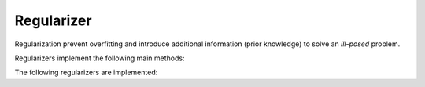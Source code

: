 Regularizer
===================================

Regularization prevent overfitting and introduce additional information (prior knowledge) to solve an *ill-posed* problem.

Regularizers implement the following main methods:

.. function:: value(r::Regularizer) 

	Compute the value of the regularizer.

.. function:: gradient(r::Regularizer) 

	Compute the gradient of the regularizer.

The following regularizers are implemented:

.. function:: L2reg(w::Vector, λ::Float64)

	Implements an :math:`L^2`-norm regularization of the weight vector ``w`` of the decision function:
	
	.. math::
		\Omega({\bf w})&=\frac{1}{2\lambda}\|{\bf w}\|^2,
	
	where the regularization parameter :math:`\lambda` controls the influence of the regularizer.

	.. note::
		The :math:`L^2`-norm regularization corresponds to Gaussian prior assumption of :math:`{\bf w}\sim\mathcal{N}({\bf 0},\lambda{\bf I})`.